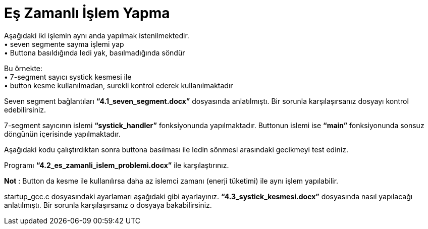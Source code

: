 = Eş Zamanlı İşlem Yapma

Aşağıdaki iki işlemin aynı anda yapılmak istenilmektedir. +
•	seven segmente sayma işlemi yap +
•	Buttona basıldığında ledi yak, basılmadığında söndür +

Bu örnekte: +
•	7-segment sayıcı systick kesmesi ile +
•	button kesme kullanılmadan, surekli kontrol ederek kullanılmaktadır +

Seven segment bağlantıları *“4.1_seven_segment.docx”* dosyasında anlatılmıştı. Bir sorunla karşılaşırsanız dosyayı kontrol edebilirsiniz. +

7-segment sayıcının islemi *“systick_handler”* fonksiyonunda yapılmaktadır. Buttonun islemi ise *“main”* fonksiyonunda sonsuz döngünün içerisinde yapılmaktadır. +

Aşağıdaki kodu çalıştırdıktan sonra buttona basılması ile ledin sönmesi arasındaki gecikmeyi test ediniz. +

Programı *“4.2_es_zamanli_islem_problemi.docx”* ile karşılaştırınız. +

*Not* : Button da kesme ile kullanılırsa daha az islemci zamanı (enerji tüketimi) ile aynı işlem yapılabilir. +

startup_gcc.c dosyasındaki ayarlamarı aşağıdaki gibi ayarlayınız. *“4.3_systick_kesmesi.docx”* dosyasında nasıl yapılacağı anlatılmıştı. Bir sorunla karşılaşırsanız o dosyaya bakabilirsiniz. +

